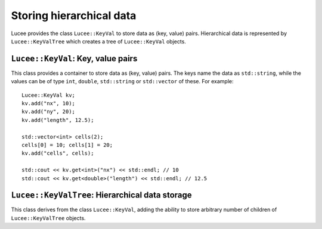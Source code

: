 Storing hierarchical data
-------------------------

Lucee provides the class ``Lucee::KeyVal`` to store data as (key,
value) pairs. Hierarchical data is represented by
``Lucee::KeyValTree`` which creates a tree of ``Lucee::KeyVal``
objects.

``Lucee::KeyVal``: Key, value pairs
+++++++++++++++++++++++++++++++++++

.. class:: KeyVal

  This class provides a container to store data as (key, value)
  pairs. The keys name the data as ``std::string``, while the values
  can be of type ``int``, ``double``, ``std::string`` or
  ``std::vector`` of these. For example::

    Lucee::KeyVal kv;
    kv.add("nx", 10);
    kv.add("ny", 20);
    kv.add("length", 12.5);

    std::vector<int> cells(2);
    cells[0] = 10; cells[1] = 20;
    kv.add("cells", cells);

    std::cout << kv.get<int>("nx") << std::endl; // 10
    std::cout << kv.get<double>("length") << std::endl; // 12.5

  .. cfunction:: bool add(const std::string& key, VALUETYPE value)
    :noindex:

    Add a new (key, value) pair to the object. Returns ``true`` if the
    data was added and ``false`` if the ``key`` already exists in the
    object.

  .. cfunction:: VALUETYPE& get(const std::string& key)
    :noindex:

    Return the value associated with ``key``. An exception is thrown
    if the ``key`` does not exists. This method must be called with
    the type of the expected value as a template parameter::

      nx = kv.get<int>("nx");
      length = kv.get<double>("length");

  .. cfunction:: bool has(const std::string& key)
    :noindex:

    Check if ``key`` exists in the object. This method must be called
    with the type of the queried value as a template parameter::

      bool hasNx = kv.has<int>("nx");
      bool hasLength = kv.has<double>("length");

  .. cfunction:: unsigned getNum()
    :noindex:

    Return number of (key, value) pairs stored for the specified
    type. This method must be called with the type of the queried
    value as a template parameter::

      unsigned numInts = kv.getNum<int>();
      unsigned numDbls = kv.getNum<double>();

  .. cfunction:: void setToFirst()
    :noindex:

    Set internal iterator of the object to point to the first (key,
    value) pair of the specified type. This is useful when used in
    conjuction with the ``getAndBump()`` method to iterate over all
    (key, value) pairs of a specified type. This method must be called
    with the type of the value as a template parameter::

      kv.setToFirst<int>(); // set to first int (key, value) pair

  .. cfunction:: std::pair<std::string, VALUETYPE> getAndBump()
    :noindex:

    Return the next (key, value) pair in object and set the internal
    iterator to the next pair. To print out all the ``int`` data
    stored in the set, for example::
     
      kv.setToFirst<int>();
      for (unsigned i=0; i<kv.getNum<int>(); ++i)
      {
        std::pair<std::string, int> p = kv.getAndBump();
	std::cout << p.first << " = " << p.second << std::endl;
      }

``Lucee::KeyValTree``: Hierarchical data storage
++++++++++++++++++++++++++++++++++++++++++++++++

.. class:: KeyValTree

  This class derives from the class ``Lucee::KeyVal``, adding the
  ability to store arbitrary number of children of
  ``Lucee::KeyValTree`` objects.

  .. cfunction:: ctor KeyValTree(const std::string& name, const std::string& type, const std::string& kind)
    :noindex:

    Create a new ``KeyValTree`` object with given name. Optionally,
    two additional identifier strings can be provided: a "type" and a
    "kind". These strings are used in dynamic object creation and
    represent, in that case, a C++ base class and its derived class
    respectively. In other cases these strings need not be provided.

  .. cfunction:: std::string getName()
    :noindex:

    Return name of the tree.

  .. cfunction:: std::string getType()
    :noindex:

    Return "type" of the tree.

  .. cfunction:: std::string getKind()
    :noindex:

    Return "kind" of the tree.

  .. cfunction:: bool addTree(const KeyValTree& kvt)
    :noindex:

    Add a new child tree object to this tree. The complete supplied
    tree is copied over into this tree.  Returns ``true`` if the tree
    was added and ``false`` if a child named ``kvt.getName()`` already
    exists in the tree.

  .. cfunction:: bool hasTree(const std::string& name)
    :noindex:

    Return ``true`` if a child tree with the supplied ``name`` exists
    in this tree. Return ``false`` otherwise.

  .. cfunction:: const KeyValTree& getTree(const std::string& name)
    :noindex:

    Return an immutable reference to the child tree with the specified
    ``name``. An exception is throw if the child does not exist.
